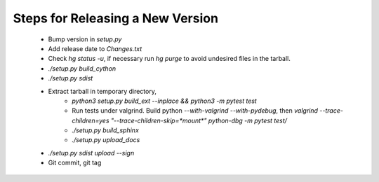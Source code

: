 Steps for Releasing a New Version
---------------------------------

 * Bump version in `setup.py`
 * Add release date to `Changes.txt`
 * Check `hg status -u`, if necessary run `hg purge` to avoid undesired files in the tarball.
 * `./setup.py build_cython`
 * `./setup.py sdist`
 * Extract tarball in temporary directory,
    * `python3 setup.py build_ext --inplace && python3 -m pytest test`
    * Run tests under valgrind. Build python `--with-valgrind --with-pydebug`, then `valgrind --trace-children=yes "--trace-children-skip=*mount*" python-dbg -m pytest test/`
    * `./setup.py build_sphinx`
    * `./setup.py upload_docs` 
 * `./setup.py sdist upload --sign`
 * Git commit, git tag
